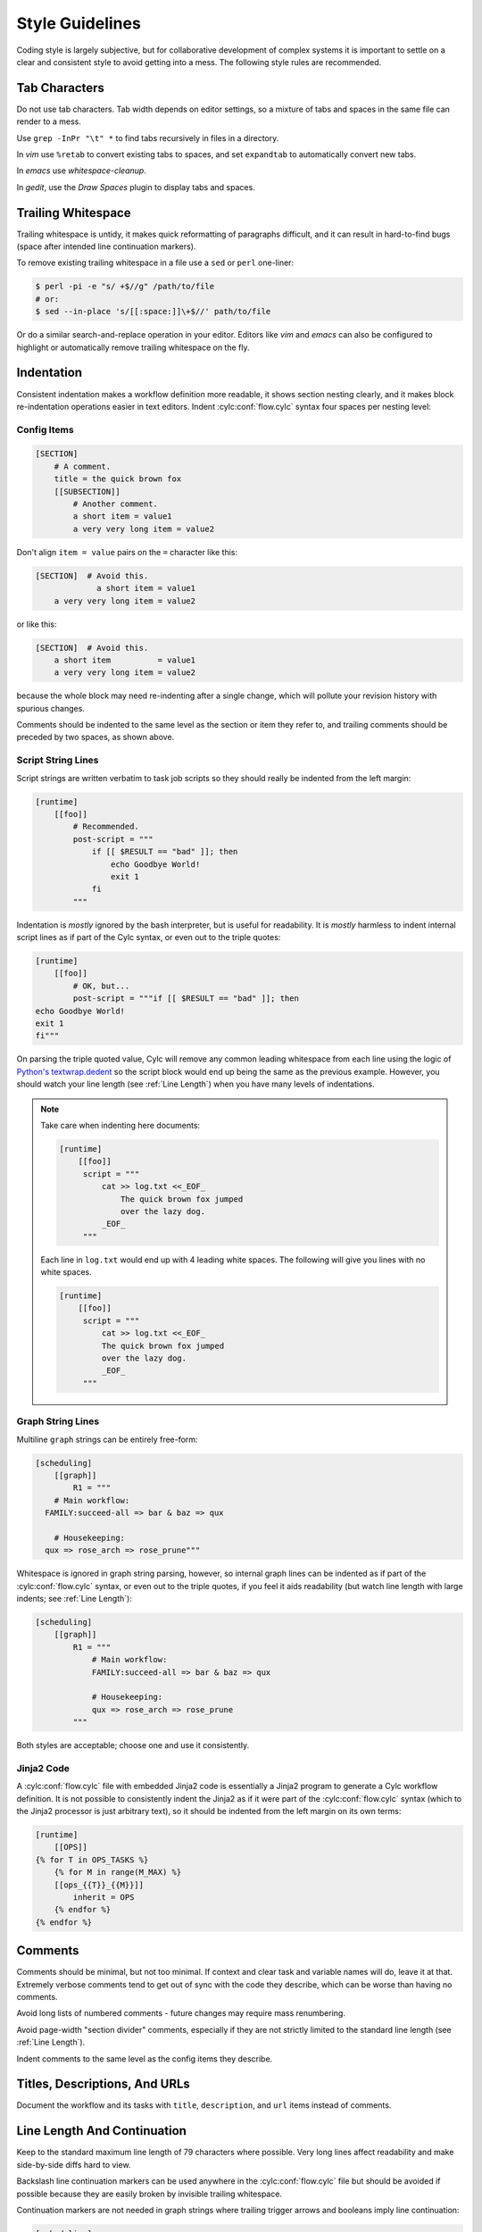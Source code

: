 Style Guidelines
================

Coding style is largely subjective, but for collaborative development of
complex systems it is important to settle on a clear and consistent style to
avoid getting into a mess. The following style rules are recommended.


Tab Characters
--------------

Do not use tab characters. Tab width depends on editor settings, so a mixture
of tabs and spaces in the same file can render to a mess.

Use ``grep -InPr "\t" *`` to find tabs recursively in files in
a directory.

In *vim* use ``%retab`` to convert existing tabs to spaces,
and set ``expandtab`` to automatically convert new tabs.

In *emacs* use *whitespace-cleanup*.

In *gedit*, use the *Draw Spaces* plugin to display tabs and spaces.


Trailing Whitespace
-------------------

Trailing whitespace is untidy, it makes quick reformatting of paragraphs
difficult, and it can result in hard-to-find bugs (space after intended
line continuation markers).

To remove existing trailing whitespace in a file use a ``sed`` or
``perl`` one-liner:

.. code-block:: console

   $ perl -pi -e "s/ +$//g" /path/to/file
   # or:
   $ sed --in-place 's/[[:space:]]\+$//' path/to/file

Or do a similar search-and-replace operation in your editor. Editors like
*vim* and *emacs* can also be configured to highlight or automatically
remove trailing whitespace on the fly.


Indentation
-----------

Consistent indentation makes a workflow definition more readable, it shows section
nesting clearly, and it makes block re-indentation operations easier in text
editors. Indent :cylc:conf:`flow.cylc` syntax four spaces per nesting level:


Config Items
^^^^^^^^^^^^

.. code-block:: cylc

   [SECTION]
       # A comment.
       title = the quick brown fox
       [[SUBSECTION]]
           # Another comment.
           a short item = value1
           a very very long item = value2

Don't align ``item = value`` pairs on the ``=`` character
like this:

.. code-block:: cylc

   [SECTION]  # Avoid this.
                a short item = value1
       a very very long item = value2

or like this:

.. code-block:: cylc

   [SECTION]  # Avoid this.
       a short item          = value1
       a very very long item = value2

because the whole block may need re-indenting after a single change, which will
pollute your revision history with spurious changes.

Comments should be indented to the same level as the section or item they refer
to, and trailing comments should be preceded by two spaces, as shown above.


Script String Lines
^^^^^^^^^^^^^^^^^^^

Script strings are written verbatim to task job scripts so they should really
be indented from the left margin:

.. code-block:: cylc

   [runtime]
       [[foo]]
           # Recommended.
           post-script = """
               if [[ $RESULT == "bad" ]]; then
                   echo Goodbye World!
                   exit 1
               fi
           """

Indentation is *mostly* ignored by the bash interpreter, but is useful for
readability. It is *mostly* harmless to indent internal script lines as if
part of the Cylc syntax, or even out to the triple quotes:

.. code-block:: cylc

   [runtime]
       [[foo]]
           # OK, but...
           post-script = """if [[ $RESULT == "bad" ]]; then
   echo Goodbye World!
   exit 1
   fi"""

On parsing the triple quoted value, Cylc will remove any common leading
whitespace from each line using the logic of
`Python's textwrap.dedent <https://docs.python.org/2/library/textwrap.html#textwrap.dedent>`_
so the script block would end up being the same as the previous example.
However, you should watch your line length (see :ref:`Line Length`) when you
have many levels of indentations.

.. note::

   Take care when indenting here documents:

   .. code-block:: cylc

      [runtime]
          [[foo]]
           script = """
               cat >> log.txt <<_EOF_
                   The quick brown fox jumped
                   over the lazy dog.
               _EOF_
           """

   Each line in ``log.txt`` would end up with 4 leading white spaces. The
   following will give you lines with no white spaces.

   .. code-block:: cylc

      [runtime]
          [[foo]]
           script = """
               cat >> log.txt <<_EOF_
               The quick brown fox jumped
               over the lazy dog.
               _EOF_
           """

Graph String Lines
^^^^^^^^^^^^^^^^^^

Multiline ``graph`` strings can be entirely free-form:

.. code-block:: cylc

   [scheduling]
       [[graph]]
           R1 = """
       # Main workflow:
     FAMILY:succeed-all => bar & baz => qux

       # Housekeeping:
     qux => rose_arch => rose_prune"""

Whitespace is ignored in graph string parsing, however, so internal graph lines
can be indented as if part of the :cylc:conf:`flow.cylc` syntax, or even out to the triple
quotes, if you feel it aids readability (but watch line length with large
indents; see :ref:`Line Length`):

.. code-block:: cylc

   [scheduling]
       [[graph]]
           R1 = """
               # Main workflow:
               FAMILY:succeed-all => bar & baz => qux

               # Housekeeping:
               qux => rose_arch => rose_prune
           """

Both styles are acceptable; choose one and use it consistently.


Jinja2 Code
^^^^^^^^^^^

A :cylc:conf:`flow.cylc` file with embedded Jinja2 code is essentially a Jinja2 program to
generate a Cylc workflow definition. It is not possible to consistently indent the
Jinja2 as if it were part of the :cylc:conf:`flow.cylc` syntax (which to the Jinja2 processor
is just arbitrary text), so it should be indented from the left margin on
its own terms:

.. code-block:: cylc

   [runtime]
       [[OPS]]
   {% for T in OPS_TASKS %}
       {% for M in range(M_MAX) %}
       [[ops_{{T}}_{{M}}]]
           inherit = OPS
       {% endfor %}
   {% endfor %}


Comments
--------

Comments should be minimal, but not too minimal. If context and clear
task and variable names will do, leave it at that. Extremely verbose comments
tend to get out of sync with the code they describe, which can be worse
than having no comments.

Avoid long lists of numbered comments - future changes may require mass
renumbering.

Avoid page-width "section divider" comments, especially if they are not
strictly limited to the standard line length (see :ref:`Line Length`).

Indent comments to the same level as the config items they describe.


Titles, Descriptions, And URLs
------------------------------

Document the workflow and its tasks with ``title``,
``description``, and ``url`` items instead of comments.


.. _Line Length:

Line Length And Continuation
----------------------------

Keep to the standard maximum line length of 79 characters where possible. Very
long lines affect readability and make side-by-side diffs hard to view.

Backslash line continuation markers can be used anywhere in the :cylc:conf:`flow.cylc` file
but should be avoided if possible because they are easily broken by invisible
trailing whitespace.

Continuation markers are not needed in graph strings where trailing
trigger arrows and booleans imply line continuation:

.. code-block:: cylc

   [scheduling]
       [[graph]]
           # No line continuation marker is needed here.
           R1 = """
               prep => one => two => three =>
               four => five six => seven => eight &
               nine & ten =>
               eleven |
               twelve
           """
   [runtime]
       [[MY_TASKS]]
       # A line continuation marker *is* needed here:
       [[one, two, three, four, five, six, seven, eight, nine, ten, \
         eleven, twelve, thirteen]]
           inherit = MY_TASKS


Task Naming Conventions
-----------------------

Use ``UPPERCASE`` for family names and ``lowercase``
for tasks, so you can distinguish them at a glance.

Choose a convention for multi-component names and use it consistently. Put the
most general name components first for natural grouping, e.g.
``obs_sonde``, ``obs_radar`` (not ``sonde_obs`` etc.)

Within your convention keep names as short as possible.


UM System Task Names
^^^^^^^^^^^^^^^^^^^^

For UM System workflows we recommend the following full task naming convention:

.. code-block:: none

   model_system_function[_member]

For example, ``glu_ops_process_scatwind`` where ``glu`` refers
to the global (deterministic model) update run, ``ops`` is the system
that owns the task, and ``process_scatwind`` is the function it
performs. The optional ``member`` suffix is intended for use with
ensembles as needed.

Within this convention keep names as short as possible, e.g. use
``fcst`` instead of ``forecast``.

UM forecast apps should be given names that reflect their general science
configuration rather than geographic domain, to allow use on other model
domains without causing confusion.


Rose Config Files
-----------------

Use ``rose config-dump`` to load and re-save new Rose .conf files. This
puts the files in a standard format (ordering of lines etc.) to ensure that
spurious changes aren't generated when you next use ``rose edit``.

See also :ref:`Optional App Config Files` on optional app config files.
